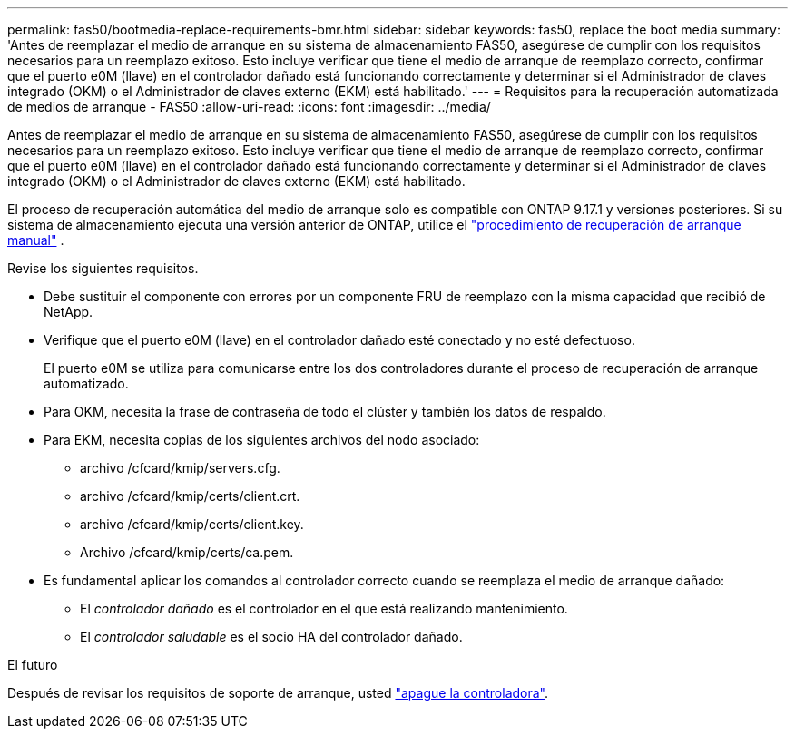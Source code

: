 ---
permalink: fas50/bootmedia-replace-requirements-bmr.html 
sidebar: sidebar 
keywords: fas50, replace the boot media 
summary: 'Antes de reemplazar el medio de arranque en su sistema de almacenamiento FAS50, asegúrese de cumplir con los requisitos necesarios para un reemplazo exitoso. Esto incluye verificar que tiene el medio de arranque de reemplazo correcto, confirmar que el puerto e0M (llave) en el controlador dañado está funcionando correctamente y determinar si el Administrador de claves integrado (OKM) o el Administrador de claves externo (EKM) está habilitado.' 
---
= Requisitos para la recuperación automatizada de medios de arranque - FAS50
:allow-uri-read: 
:icons: font
:imagesdir: ../media/


[role="lead"]
Antes de reemplazar el medio de arranque en su sistema de almacenamiento FAS50, asegúrese de cumplir con los requisitos necesarios para un reemplazo exitoso. Esto incluye verificar que tiene el medio de arranque de reemplazo correcto, confirmar que el puerto e0M (llave) en el controlador dañado está funcionando correctamente y determinar si el Administrador de claves integrado (OKM) o el Administrador de claves externo (EKM) está habilitado.

El proceso de recuperación automática del medio de arranque solo es compatible con ONTAP 9.17.1 y versiones posteriores. Si su sistema de almacenamiento ejecuta una versión anterior de ONTAP, utilice el link:bootmedia-replace-workflow.html["procedimiento de recuperación de arranque manual"] .

Revise los siguientes requisitos.

* Debe sustituir el componente con errores por un componente FRU de reemplazo con la misma capacidad que recibió de NetApp.
* Verifique que el puerto e0M (llave) en el controlador dañado esté conectado y no esté defectuoso.
+
El puerto e0M se utiliza para comunicarse entre los dos controladores durante el proceso de recuperación de arranque automatizado.

* Para OKM, necesita la frase de contraseña de todo el clúster y también los datos de respaldo.
* Para EKM, necesita copias de los siguientes archivos del nodo asociado:
+
** archivo /cfcard/kmip/servers.cfg.
** archivo /cfcard/kmip/certs/client.crt.
** archivo /cfcard/kmip/certs/client.key.
** Archivo /cfcard/kmip/certs/ca.pem.


* Es fundamental aplicar los comandos al controlador correcto cuando se reemplaza el medio de arranque dañado:
+
** El _controlador dañado_ es el controlador en el que está realizando mantenimiento.
** El _controlador saludable_ es el socio HA del controlador dañado.




.El futuro
Después de revisar los requisitos de soporte de arranque, usted link:bootmedia-shutdown-bmr.html["apague la controladora"].
